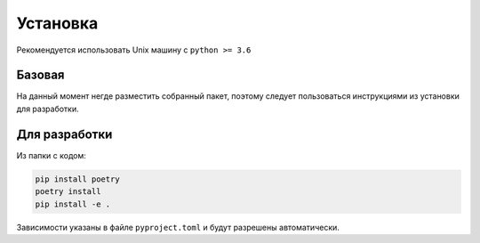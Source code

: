 Установка
============

Рекомендуется использовать Unix машину с ``python >= 3.6``

Базовая
--------

На данный момент негде разместить собранный пакет,
поэтому следует пользоваться инструкциями из установки для разработки.

Для разработки
---------------

Из папки с кодом:

.. code-block:: bash

    pip install poetry
    poetry install
    pip install -e .

Зависимости указаны в файле ``pyproject.toml`` и будут разрешены автоматически.
